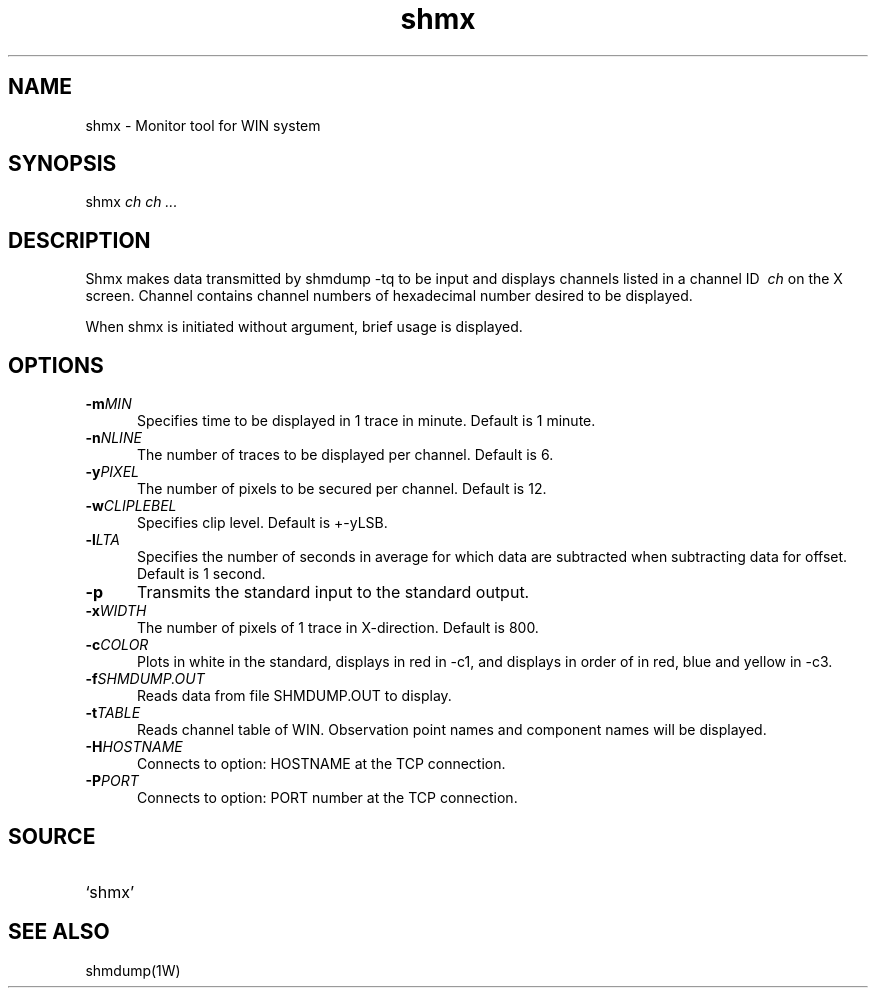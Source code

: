 .TH shmx 1W "2002.8.12" "WIN SYSTEM" "WIN SYSTEM" 
.SH NAME 
shmx - Monitor tool for WIN system 
.SH SYNOPSIS
shmx
.I ch ch ... 
.LP
.SH DESCRIPTION
Shmx makes data transmitted by shmdump -tq to be input and displays channels listed in a channel ID
.I \ ch
on the X screen. 
Channel contains channel numbers of hexadecimal number desired to be displayed. 
.LP
When shmx is initiated without argument, brief usage is displayed.
.SH OPTIONS
.IP "\fB\-m\fIMIN" 5
Specifies time to be displayed in 1 trace in minute. Default is 1 minute. 
.IP "\fB\-n\fINLINE" 5
The number of traces to be displayed per channel. Default is 6. 
.IP "\fB\-y\fIPIXEL" 5
The number of pixels to be secured per channel. Default is 12.
.IP "\fB\-w\fICLIPLEBEL" 5
Specifies clip level. Default is +-yLSB.
.IP "\fB\-l\fILTA" 5
Specifies the number of seconds in average for which data are subtracted when subtracting data for offset. Default is 1 second.
.IP "\fB\-p" 5
Transmits the standard input to the standard output. 
.IP "\fB\-x\fIWIDTH" 5
The number of pixels of 1 trace in X-direction. Default is 800.
.IP "\fB\-c\fICOLOR" 5
Plots in white in the standard, displays in red in -c1, and displays in order of in red, blue and yellow in -c3.
.IP "\fB\-f\fISHMDUMP.OUT" 5
Reads data from file SHMDUMP.OUT to display.
.IP "\fB\-t\fITABLE" 5
Reads channel table of WIN. Observation point names and component names will be displayed.
.IP "\fB\-H\fIHOSTNAME" 5
Connects to option: HOSTNAME at the TCP connection. 
.IP "\fB\-P\fIPORT" 5
Connects to option: PORT number at the TCP connection. 
.SH SOURCE 
.TP
`shmx'
.SH SEE ALSO
shmdump(1W)
